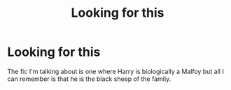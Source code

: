 #+TITLE: Looking for this

* Looking for this
:PROPERTIES:
:Author: guess_who1978
:Score: 1
:DateUnix: 1608699897.0
:DateShort: 2020-Dec-23
:FlairText: What's That Fic?
:END:
The fic I'm talking about is one where Harry is biologically a Malfoy but all I can remember is that he is the black sheep of the family.

